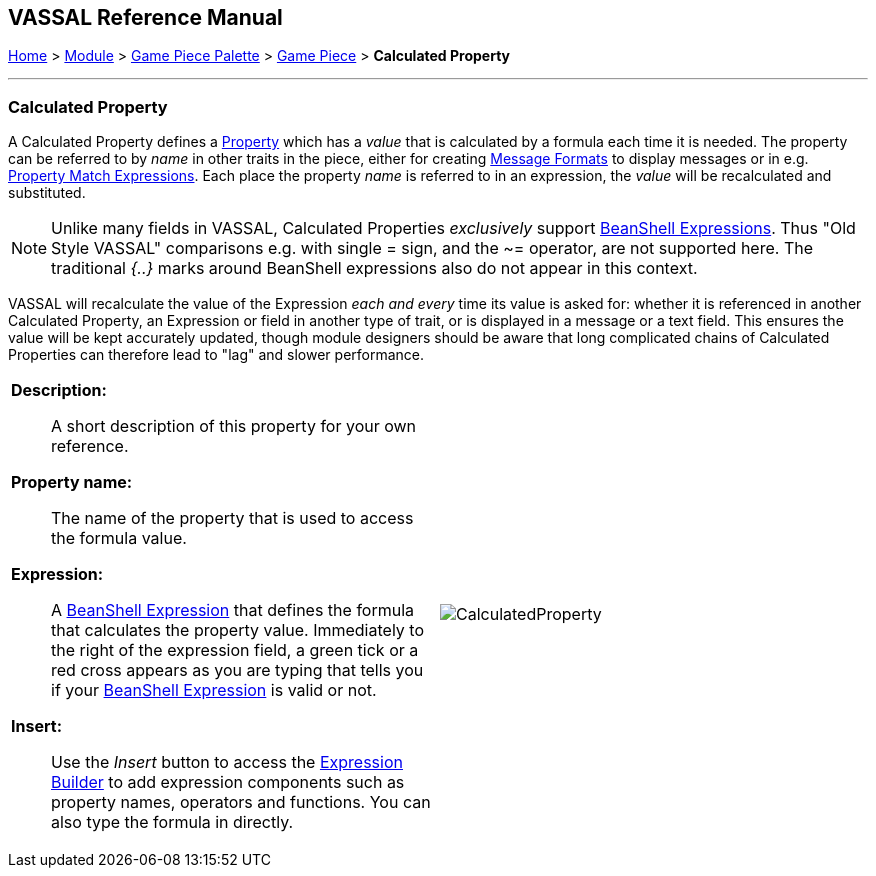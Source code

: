 == VASSAL Reference Manual
[#top]

[.small]#<<index.adoc#toc,Home>> > <<GameModule.adoc#top,Module>> > <<PieceWindow.adoc#top,Game Piece Palette>> > <<GamePiece.adoc#top,Game Piece>> > *Calculated Property*#

'''''

=== Calculated Property

A Calculated Property defines a <<Properties.adoc#top,Property>> which has a _value_ that is calculated by a formula each time it is needed.
The property can be referred to by _name_ in other traits in the piece, either for creating <<MessageFormat.adoc#top,Message Formats>> to display messages or in e.g.
<<PropertyMatchExpression.adoc#top,Property Match Expressions>>. Each place the property _name_ is referred to in an expression, the _value_ will be recalculated and substituted.

NOTE: Unlike many fields in VASSAL, Calculated Properties _exclusively_ support <<Expression.adoc#beanshell,BeanShell Expressions>>. Thus "Old Style VASSAL" comparisons e.g.
with single = sign, and the ~= operator, are not supported here.
The traditional _{..}_ marks around BeanShell expressions also do not appear in this context.

VASSAL will recalculate the value of the Expression _each and every_ time its value is asked for: whether it is referenced in another Calculated Property, an Expression or field in another type of trait, or is displayed in a message or a text field.
This ensures the value will be kept accurately updated, though module designers should be aware that long complicated chains of Calculated Properties can therefore lead to "lag" and slower performance.

[width="100%",cols="50%a,^50%a",]
|===
|*Description:*:: A short description of this property for your own reference.

*Property name:*:: The name of the property that is used to access the formula value.

*Expression:*:: A <<Expression.adoc#beanshell,BeanShell Expression>> that defines the formula that calculates the property value.
Immediately to the right of the expression field, a green tick or a red cross appears as you are typing that tells you if your <<Expression.adoc#beanshell,BeanShell Expression>> is valid or not.

*Insert:*:: Use the _Insert_ button to access the <<ExpressionBuilder.adoc#top,Expression Builder>> to add expression components such as property names, operators and functions.
You can also type the formula in directly.



|image:images/CalculatedProperty.png[]

|===